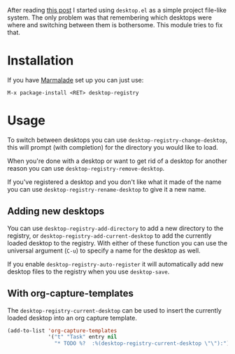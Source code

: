 #+STARTUP: showall

After reading [[https://ericjmritz.wordpress.com/2013/05/28/emacs-desktops/][this post]] I started using =desktop.el= as a simple project
file-like system. The only problem was that remembering which desktops
were where and switching between them is bothersome. This module tries
to fix that.

* Installation

  If you have [[http://marmalade-repo.org/][Marmalade]] set up you can just use:

  : M-x package-install <RET> desktop-registry

* Usage

  To switch between desktops you can use
  =desktop-registry-change-desktop=, this will prompt (with completion)
  for the directory you would like to load.

  When you're done with a desktop or want to get rid of a desktop for
  another reason you can use =desktop-registry-remove-desktop=.

  If you've registered a desktop and you don't like what it made of
  the name you can use =desktop-registry-rename-desktop= to give it a
  new name.

** Adding new desktops

   You can use =desktop-registry-add-directory= to add a new directory
   to the registry, or =desktop-registry-add-current-desktop= to add the
   currently loaded desktop to the registry. With either of these
   function you can use the universal argument (=C-u=) to specify a
   name for the desktop as well.

   If you enable =desktop-registry-auto-register= it will automatically
   add new desktop files to the registry when you use =desktop-save=.

** With org-capture-templates

   The =desktop-registry-current-desktop= can be used to insert the
   currently loaded desktop into an org capture template.

   #+BEGIN_SRC emacs-lisp
     (add-to-list 'org-capture-templates
                  '("t" "Task" entry nil
                    "* TODO %?  :%(desktop-registry-current-desktop \"\"):"))
   #+END_SRC

